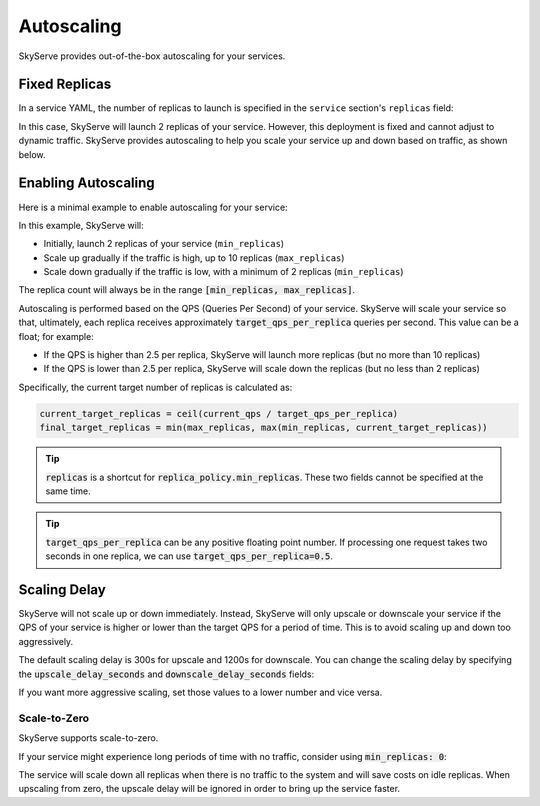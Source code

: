 .. _serve-autoscaling:

Autoscaling
===========

SkyServe provides out-of-the-box autoscaling for your services.

Fixed Replicas
--------------

In a service YAML, the number of replicas to launch is specified in the ``service`` section's ``replicas`` field:

.. code-block:: yaml
    :emphasize-lines: 3

    service:
      readiness_probe: /
      replicas: 2

    # ...

In this case, SkyServe will launch 2 replicas of your service. However, this deployment is fixed and cannot adjust to dynamic traffic.
SkyServe provides autoscaling to help you scale your service up and down based on traffic, as shown below.

Enabling Autoscaling
--------------------

Here is a minimal example to enable autoscaling for your service:

.. code-block:: yaml
    :emphasize-lines: 3-6

    service:
      readiness_probe: /
      replica_policy:
        min_replicas: 2
        max_replicas: 10
        target_qps_per_replica: 2.5

    # ...

In this example, SkyServe will:

- Initially, launch 2 replicas of your service (``min_replicas``)
- Scale up gradually if the traffic is high, up to 10 replicas (``max_replicas``)
- Scale down gradually if the traffic is low, with a minimum of 2 replicas (``min_replicas``)

The replica count will always be in the range
:code:`[min_replicas, max_replicas]`.

Autoscaling is performed based on the QPS (Queries Per Second) of your service.
SkyServe will scale your service so that, ultimately, each replica receives
approximately :code:`target_qps_per_replica` queries per second.
This value can be a float; for example:

- If the QPS is higher than 2.5 per replica, SkyServe will launch more replicas (but no more than 10 replicas)
- If the QPS is lower than 2.5 per replica, SkyServe will scale down the replicas (but no less than 2 replicas)

Specifically, the current target number of replicas is calculated as:

.. code-block:: python

    current_target_replicas = ceil(current_qps / target_qps_per_replica)
    final_target_replicas = min(max_replicas, max(min_replicas, current_target_replicas))

.. tip::

    :code:`replicas` is a shortcut for :code:`replica_policy.min_replicas`. These two fields cannot be specified at the same time.

.. tip::

    :code:`target_qps_per_replica` can be any positive floating point number. If processing one request takes two seconds in one replica, we can use :code:`target_qps_per_replica=0.5`.

Scaling Delay
-------------

SkyServe will not scale up or down immediately. Instead, SkyServe will only
upscale or downscale your service if the QPS of your service is higher or lower
than the target QPS for a period of time.  This is to avoid scaling up and down
too aggressively.

The default scaling delay is 300s for upscale and 1200s for downscale. You can
change the scaling delay by specifying the :code:`upscale_delay_seconds` and
:code:`downscale_delay_seconds` fields:

.. code-block:: yaml
    :emphasize-lines: 7-8

    service:
      readiness_probe: /
      replica_policy:
        min_replicas: 2
        max_replicas: 10
        target_qps_per_replica: 3
        upscale_delay_seconds: 300
        downscale_delay_seconds: 1200

    # ...

If you want more aggressive scaling, set those values to a lower number and vice versa.

Scale-to-Zero
~~~~~~~~~~~~~

SkyServe supports scale-to-zero.

If your service might experience long periods of time with no traffic, consider using :code:`min_replicas: 0`:

.. code-block:: yaml
    :emphasize-lines: 4

    service:
      readiness_probe: /
      replica_policy:
        min_replicas: 0
        max_replicas: 3
        target_qps_per_replica: 6.3

    # ...

The service will scale down all replicas when there is no traffic to the system and will save costs on idle replicas. When upscaling from zero, the upscale delay will be ignored in order to bring up the service faster.
